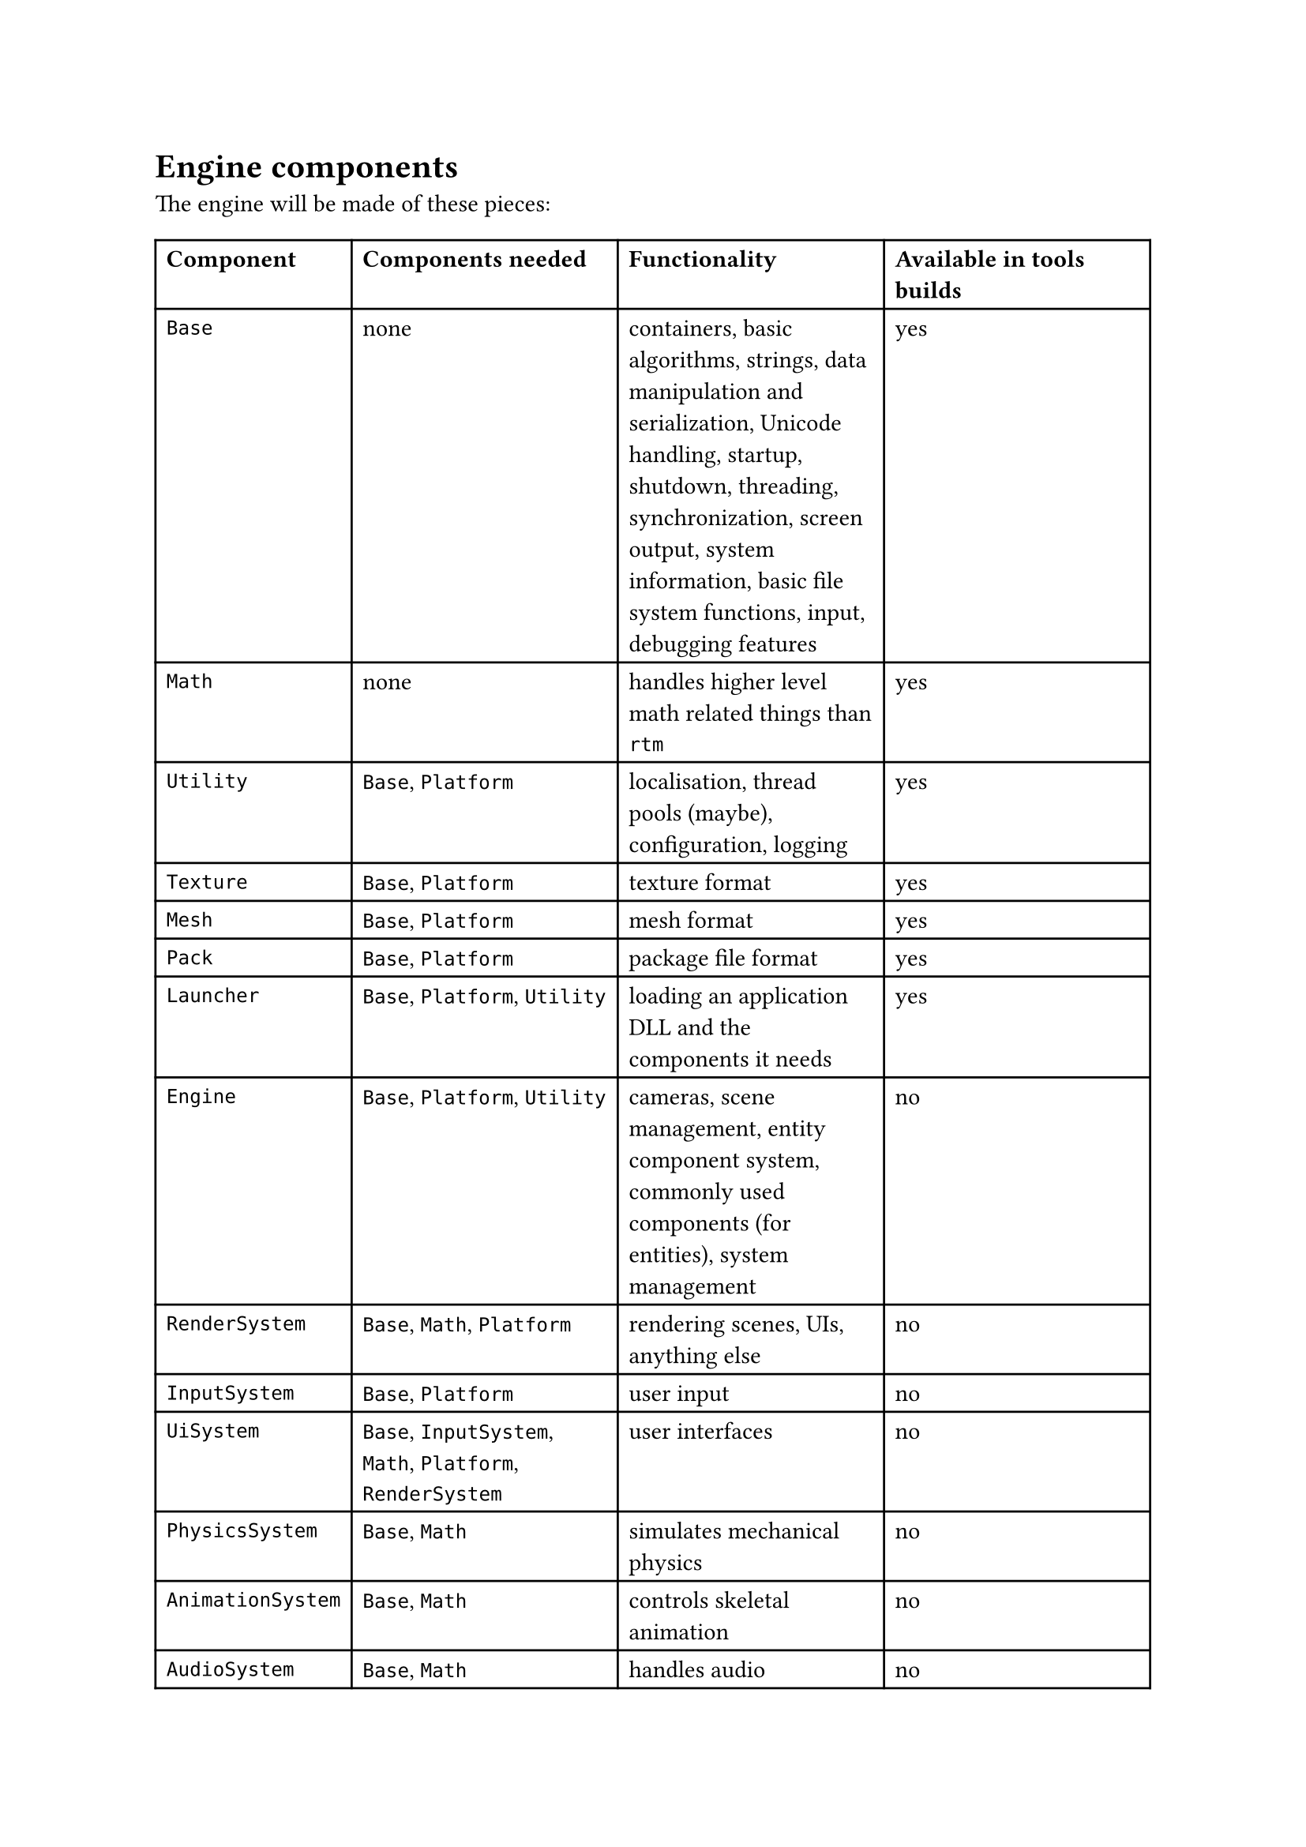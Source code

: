 = Engine components
The engine will be made of these pieces:
#table(
  columns: 4,
  [*Component*], [*Components needed*], [*Functionality*], [*Available in tools builds*],
  [`Base`], [none], [containers, basic algorithms, strings, data manipulation and serialization, Unicode handling,
   startup, shutdown, threading, synchronization, screen output, system information, basic file system functions,
   input, debugging features], [yes],
  [`Math`], [none], [handles higher level math related things than `rtm`], [yes],
  [`Utility`], [`Base`, `Platform`], [localisation, thread pools (maybe), configuration, logging], [yes],
  [`Texture`], [`Base`, `Platform`], [texture format], [yes],
  [`Mesh`], [`Base`, `Platform`], [mesh format], [yes],
  [`Pack`], [`Base`, `Platform`], [package file format], [yes],
  [`Launcher`], [`Base`, `Platform`, `Utility`], [loading an application DLL and the components it needs], [yes],
  [`Engine`], [`Base`, `Platform`, `Utility`], [cameras, scene management, entity component system, commonly used components (for entities), system management], [no],
  [`RenderSystem`], [`Base`, `Math`, `Platform`], [rendering scenes, UIs, anything else], [no],
  [`InputSystem`], [`Base`, `Platform`], [user input], [no],
  [`UiSystem`], [`Base`, `InputSystem`, `Math`, `Platform`, `RenderSystem`], [user interfaces], [no],
  [`PhysicsSystem`], [`Base`, `Math`], [simulates mechanical physics], [no],
  [`AnimationSystem`], [`Base`, `Math`], [controls skeletal animation], [no],
  [`AudioSystem`], [`Base`, `Math`], [handles audio], [no],
  [`Game`], [`AnimationSystem`, `Base`, `Engine`, `Utility`], [game functionality common between client and server, such as prediction and data parsing], [no],
  [`GameServer`], [`Base`, `Engine`, `PhysicsSystem`, `Utility`], [game functionality that happens on the server, such as simulation, player management, etc], [no],
  [`GameClient`], [`Base`, `Engine`, `InputSystem`, `RenderSystem`, `UiSystem`, `Utility`], [game functionality that happens on the client, such as rendering, player input, and possibly prediction], [no],
)
